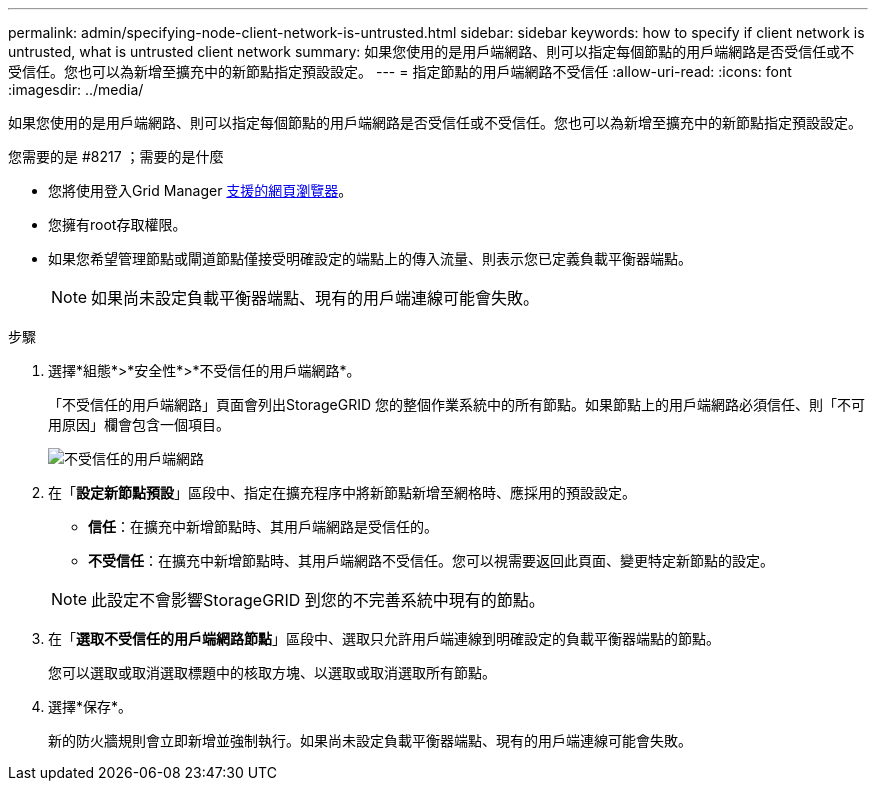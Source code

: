 ---
permalink: admin/specifying-node-client-network-is-untrusted.html 
sidebar: sidebar 
keywords: how to specify if client network is untrusted, what is untrusted client network 
summary: 如果您使用的是用戶端網路、則可以指定每個節點的用戶端網路是否受信任或不受信任。您也可以為新增至擴充中的新節點指定預設設定。 
---
= 指定節點的用戶端網路不受信任
:allow-uri-read: 
:icons: font
:imagesdir: ../media/


[role="lead"]
如果您使用的是用戶端網路、則可以指定每個節點的用戶端網路是否受信任或不受信任。您也可以為新增至擴充中的新節點指定預設設定。

.您需要的是 #8217 ；需要的是什麼
* 您將使用登入Grid Manager xref:../admin/web-browser-requirements.adoc[支援的網頁瀏覽器]。
* 您擁有root存取權限。
* 如果您希望管理節點或閘道節點僅接受明確設定的端點上的傳入流量、則表示您已定義負載平衡器端點。
+

NOTE: 如果尚未設定負載平衡器端點、現有的用戶端連線可能會失敗。



.步驟
. 選擇*組態*>*安全性*>*不受信任的用戶端網路*。
+
「不受信任的用戶端網路」頁面會列出StorageGRID 您的整個作業系統中的所有節點。如果節點上的用戶端網路必須信任、則「不可用原因」欄會包含一個項目。

+
image::../media/untrusted_client_networks_page.png[不受信任的用戶端網路]

. 在「*設定新節點預設*」區段中、指定在擴充程序中將新節點新增至網格時、應採用的預設設定。
+
** *信任*：在擴充中新增節點時、其用戶端網路是受信任的。
** *不受信任*：在擴充中新增節點時、其用戶端網路不受信任。您可以視需要返回此頁面、變更特定新節點的設定。


+

NOTE: 此設定不會影響StorageGRID 到您的不完善系統中現有的節點。

. 在「*選取不受信任的用戶端網路節點*」區段中、選取只允許用戶端連線到明確設定的負載平衡器端點的節點。
+
您可以選取或取消選取標題中的核取方塊、以選取或取消選取所有節點。

. 選擇*保存*。
+
新的防火牆規則會立即新增並強制執行。如果尚未設定負載平衡器端點、現有的用戶端連線可能會失敗。


